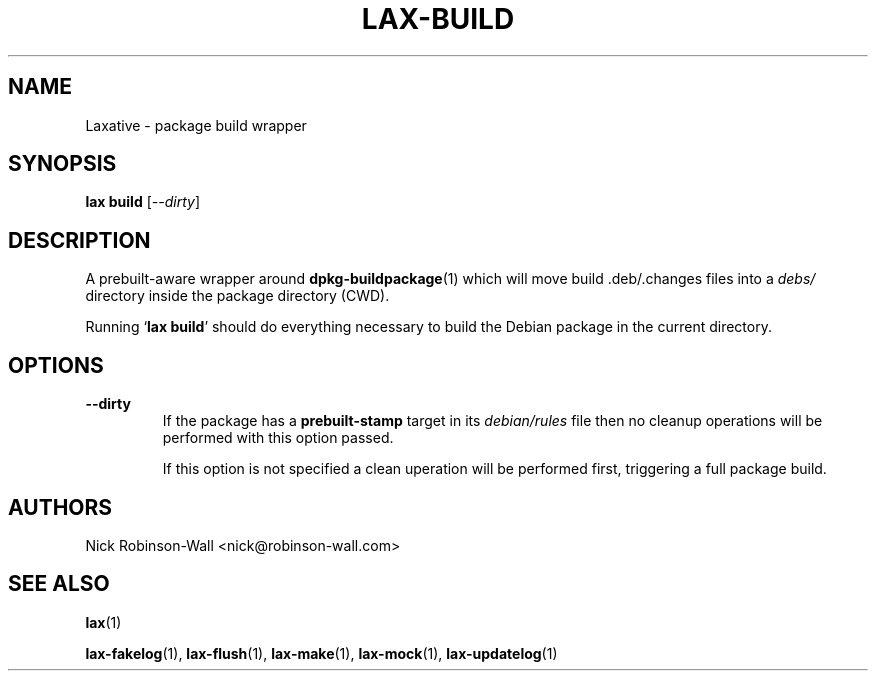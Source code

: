 .TH LAX-BUILD "1" "August 2012" "lax-build #VERSION#" "Laxative manual"
.SH NAME
Laxative - package build wrapper
.SH SYNOPSIS
.B lax build
.RI [ --dirty ]
.SH DESCRIPTION
A prebuilt-aware wrapper around
.BR dpkg-buildpackage (1)
which will move build .deb/.changes files into a
.I debs/
directory inside the package directory (CWD).

Running
.RB ` "lax build" '
should do everything necessary to build the Debian package in the current directory.
.SH OPTIONS
.TP
.B --dirty
If the package has a 
.B prebuilt-stamp
target in its
.I debian/rules
file then no cleanup operations will be performed with this option passed.

If this option is not specified a clean uperation will be performed first, triggering a full package build.

.SH AUTHORS
Nick Robinson-Wall <nick@robinson-wall.com>

.SH SEE ALSO
.BR lax (1)

.BR lax-fakelog (1),
.BR lax-flush (1),
.BR lax-make (1),
.BR lax-mock (1),
.BR lax-updatelog (1)
